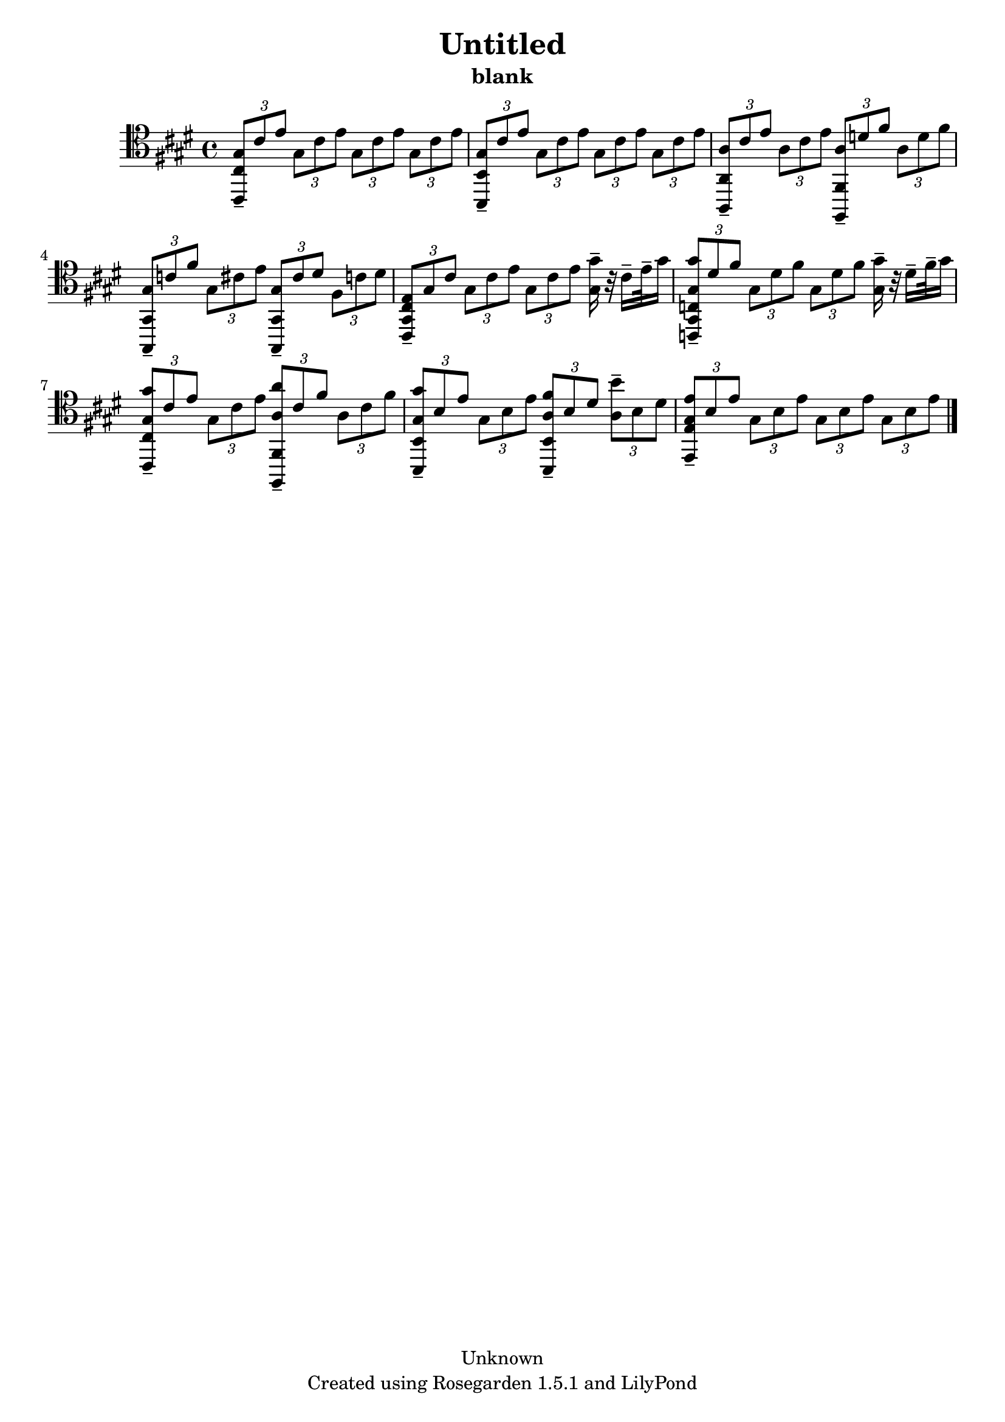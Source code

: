 % This LilyPond file was generated by Rosegarden 1.5.1
\version "2.10.0"
% point and click debugging is disabled
#(ly:set-option 'point-and-click #f)
\header {
    copyright = "Unknown"
    subtitle = "blank"
    title = "Untitled"
    tagline = "Created using Rosegarden 1.5.1 and LilyPond"
}
#(set-global-staff-size 20)
#(set-default-paper-size "a4")
global = { 
    \time 4/4
    \skip 1*9  %% 1-9
}
globalTempo = {
    \override Score.MetronomeMark #'transparent = ##t
    \tempo 4 = 45  \skip 1*9 
}
\score {
    <<
        % force offset of colliding notes in chords:
        \override Score.NoteColumn #'force-hshift = #1.0

        \context Staff = "track 1" << 
            \set Staff.instrument = "untitled"
            \set Score.skipBars = ##t
            \set Staff.printKeyCancellation = ##f
            \new Voice \global
            \new Voice \globalTempo

            \context Voice = "voice 1" {
                \override Voice.TextScript #'padding = #2.0                \override MultiMeasureRest #'expand-limit = 1

                \time 4/4
                \clef "tenor"
                \key e \major
                \times 2/3 { < gis cis, cis > 8 -\tenuto cis' e' } \times 2/3 { gis cis' e' } \times 2/3 { gis cis' e' } \times 2/3 { gis cis' e' }  |
                \times 2/3 { < gis b,, b, > 8 -\tenuto cis' e' } \times 2/3 { gis cis' e' } \times 2/3 { gis cis' e' } \times 2/3 { gis cis' e' }  |
                \times 2/3 { < a a,, a, > 8 -\tenuto cis' e' } \times 2/3 { a cis' e' } \times 2/3 { < a fis,, fis, > -\tenuto d' fis' } \times 2/3 { a d' fis' }  |
                \times 2/3 { < gis gis,, gis, > 8 -\tenuto c' fis' } \times 2/3 { gis cis' e' } \times 2/3 { < gis gis,, gis, > -\tenuto cis' dis' } \times 2/3 { fis c' dis' }  |
%% 5
                \times 2/3 { < e cis, gis, cis > 8 -\tenuto gis cis' } \times 2/3 { gis cis' e' } \times 2/3 { gis cis' e' } < gis' gis > 16 -\tenuto r32 cis' 16 -\tenuto e' 32 -\tenuto gis' 16  |
                \times 2/3 { < gis' gis c, gis, c > 8 -\tenuto dis' fis' } \times 2/3 { gis dis' fis' } \times 2/3 { gis dis' fis' } < gis' gis > 16 -\tenuto r32 dis' 16 -\tenuto fis' 32 -\tenuto gis' 16  |
                \times 2/3 { < gis' gis cis, cis > 8 -\tenuto cis' e' } \times 2/3 { gis cis' e' } \times 2/3 { < a' a fis,, fis, > -\tenuto cis' fis' } \times 2/3 { a cis' fis' }  |
                \times 2/3 { < gis' gis b,, b, > 8 -\tenuto b e' } \times 2/3 { gis b e' } \times 2/3 { < fis' a b,, b, > -\tenuto b dis' } \times 2/3 { < b' a > -\tenuto b dis' }  |
                \times 2/3 { < e' gis e, e > 8 -\tenuto b e' } \times 2/3 { gis b e' } \times 2/3 { gis b e' } \times 2/3 { gis b e' }  |
                \bar "|."
            } % Voice
        >> % Staff (final)
    >> % notes

    \layout { }
} % score
